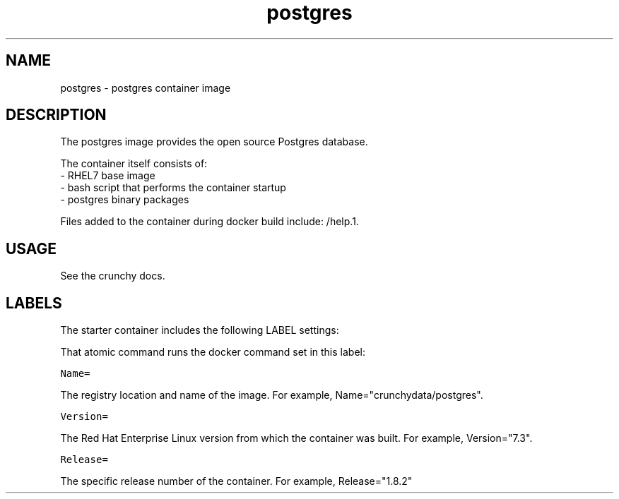 .TH "postgres " "1" " Container Image Pages" "Jeff McCormick" "April 13, 2017"
.nh
.ad l


.SH NAME
.PP
postgres \- postgres container image


.SH DESCRIPTION
.PP
The postgres image provides the open source Postgres database.

.PP
The container itself consists of:
    \- RHEL7 base image
    \- bash script that performs the container startup
    \- postgres binary packages

.PP
Files added to the container during docker build include: /help.1.


.SH USAGE
.PP
See the crunchy docs.


.SH LABELS
.PP
The starter container includes the following LABEL settings:

.PP
That atomic command runs the docker command set in this label:

.PP
\fB\fCName=\fR

.PP
The registry location and name of the image. For example, Name="crunchydata/postgres".

.PP
\fB\fCVersion=\fR

.PP
The Red Hat Enterprise Linux version from which the container was built. For example, Version="7.3".

.PP
\fB\fCRelease=\fR

.PP
The specific release number of the container. For example, Release="1.8.2"
